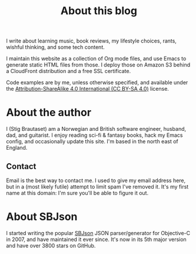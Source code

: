 #+title: About this blog

I write about learning music, book reviews, my lifestyle choices,
rants, wishful thinking, and some tech content.

I maintain this website as a collection of Org mode files, and use
Emacs to generate static HTML files from those. I deploy those on
Amazon S3 behind a CloudFront distribution and a free SSL certificate.

Code examples are by me, unless otherwise specified, and available
under the [[https://creativecommons.org/licenses/by-sa/4.0/][Attribution-ShareAlike 4.0 International (CC BY-SA 4.0)]]
license.

* About the author

I (Stig Brautaset) am a Norwegian and British software engineer,
husband, dad, and guitarist. I enjoy reading sci-fi & fantasy books,
hack my Emacs config, and occasionally update this site. I'm based in
the north east of England.

** Contact
:PROPERTIES:
:CUSTOM_ID: contact
:END:

Email is the best way to contact me. I used to give my email address
here, but in a (most likely futile) attempt to limit spam I've removed
it. It's my first name at this domain: I'm sure you'll be able to
figure it out.

* About SBJson

I started writing the popular [[https://github.com/SBJson/SBJson/][SBJson]] JSON parser/generator for
Objective-C in 2007, and have maintained it ever since. It's now in
its 5th major version and have over 3800 stars on GitHub.

